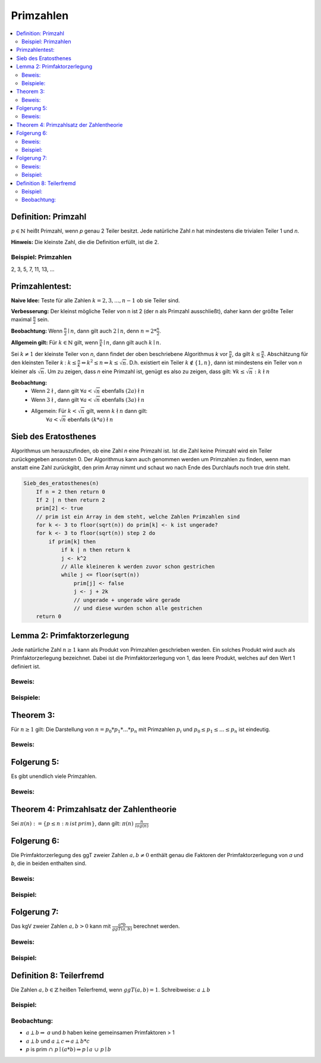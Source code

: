 .. role:: def
    :class: underline



Primzahlen
================

.. contents::
    :local:

Definition: Primzahl
**********************

:math:`p\in\mathbb{N}` heißt Primzahl, wenn `p` genau 2 Teiler besitzt. Jede natürliche Zahl `n` hat mindestens die
trivialen Teiler 1 und `n`.

**Hinweis:** Die kleinste Zahl, die die Definition erfüllt, ist die 2.

Beispiel: Primzahlen
^^^^^^^^^^^^^^^^^^^^^

2, 3, 5, 7, 11, 13, ...

Primzahlentest:
*****************

**Naive Idee:** Teste für alle Zahlen :math:`k=2,3,...,n-1` ob sie Teiler sind.

**Verbesserung:** Der kleinst mögliche Teiler von n ist 2 (der n als Primzahl ausschließt), daher kann der größte
Teiler maximal :math:`\frac{n}{2}` sein.

**Beobachtung:** Wenn :math:`\frac{n}{2}\mid n`, dann gilt auch :math:`2\mid n`, denn :math:`n=2*\frac{n}{2}`.

**Allgemein gilt:** Für :math:`k\in \mathbb{N}` gilt, wenn :math:`\frac{n}{k}\mid n`, dann gilt auch :math:`k\mid n`.

Sei :math:`k\ne 1` der kleinste Teiler von `n`, dann findet der oben beschriebene Algorithmus `k` vor
:math:`\frac{n}{k}`, da gilt :math:`k\le \frac{n}{k}`. Abschätzung für den kleinsten Teiler `k` : :math:`k \le
\frac{n}{k} \Leftrightarrow k^2\le n \Leftrightarrow k \le \sqrt{n}`. D.h. existiert ein Teiler :math:`k \notin \{1,
n\}`, dann ist mindestens ein Teiler von `n` kleiner als :math:`\sqrt{n}`. Um zu zeigen, dass `n` eine Primzahl ist,
genügt es also zu zeigen, dass gilt: :math:`\forall k \le \sqrt{n}: k \nmid n`

**Beobachtung:**
    - Wenn :math:`2 \nmid`, dann gilt :math:`\forall a < \sqrt{n}` ebenfalls :math:`(2a)\nmid n`
    - Wenn :math:`3 \nmid`, dann gilt :math:`\forall a < \sqrt{n}` ebenfalls :math:`(3a)\nmid n`
    - Allgemein: Für :math:`k<\sqrt{n}` gilt, wenn :math:`k \nmid n` dann gilt:
        :math:`\forall a < \sqrt{n}` ebenfalls :math:`(k*a)\nmid n`

Sieb des Eratosthenes
***********************

Algorithmus um herauszufinden, ob eine Zahl `n` eine Primzahl ist. Ist die Zahl keine Primzahl wird ein Teiler
zurückgegeben ansonsten 0. Der Algorithmus kann auch genommen werden um Primzahlen zu finden, wenn man anstatt eine
Zahl zurückgibt, den prim Array nimmt und schaut wo nach Ende des Durchlaufs noch true drin steht.

.. code-block:: none

    Sieb_des_eratosthenes(n)
        If n = 2 then return 0
        If 2 | n then return 2
        prim[2] <- true
        // prim ist ein Array in dem steht, welche Zahlen Primzahlen sind
        for k <- 3 to floor(sqrt(n)) do prim[k] <- k ist ungerade?
        for k <- 3 to floor(sqrt(n)) step 2 do
            if prim[k] then
                if k | n then return k
                j <- k^2
                // Alle kleineren k werden zuvor schon gestrichen
                while j <= floor(sqrt(n))
                    prim[j] <- false
                    j <- j + 2k
                    // ungerade + ungerade wäre gerade
                    // und diese wurden schon alle gestrichen
        return 0


Lemma 2: Primfaktorzerlegung
******************************

Jede natürliche Zahl :math:`n \ge 1` kann als Produkt von Primzahlen geschrieben werden. Ein solches Produkt wird
auch als :def:`Primfaktorzerlegung` bezeichnet. Dabei ist die Primfaktorzerlegung von 1, das leere Produkt, welches
auf den Wert 1 definiert ist.

Beweis:
^^^^^^^^

.. todo::

    Beweis

Beispiele:
^^^^^^^^^^^^

.. math::
    :nowrap:

    \begin{align*}
    10&=2*5\\
    24&=2*2*2*3=2^3*3\\
    29&= 29
    \end{align*}


Theorem 3:
***********

Für :math:`n\ge 1` gilt: Die Darstellung von :math:`n=p_0*p_1*...*p_n` mit Primzahlen :math:`p_i` und :math:`p_0\le p_1
\le ... \le p_n` ist eindeutig.

Beweis:
^^^^^^^^^^^^^^

.. todo::

    Beweis

Folgerung 5:
*************

Es gibt unendlich viele Primzahlen.

Beweis:
^^^^^^^^^^^^^^

.. todo::

    Beweis

Theorem 4: Primzahlsatz der Zahlentheorie
*******************************************

Sei :math:`\pi (n) := \{p \le n : n\, ist\, prim\}`, dann gilt: :math:`\pi (n)~\frac{n}{log(n)}`

Folgerung 6:
****************

Die Primfaktorzerlegung des ggT zweier Zahlen :math:`a,b\ne 0` enthält genau die Faktoren der Primfaktorzerlegung von
`a` und `b`, die in beiden enthalten sind.

Beweis:
^^^^^^^^^^^^^^

.. todo::

    Beweis

Beispiel:
^^^^^^^^^^^^^^

.. math::
    :nowrap:

    \begin{align*}
    a&=12=2*2*3\\
    b&=18=2*3*3\\
    ggT(12,18)&=6=2*3
    \end{align*}

Folgerung 7:
*************

Das kgV zweier Zahlen :math:`a,b>0` kann mit :math:`\frac{a*b}{ggT(a,b)}` berechnet werden.

Beweis:
^^^^^^^^^^^^^^

.. todo::

    Beweis

Beispiel:
^^^^^^^^^^

.. math::
    :nowrap:

    \begin{align*}
    a&=12=2*2*3\\
    b&=18=2*3*3\\
    ggT(12,18)&=6=2*3\\
    kgV(12,18)&=\frac{a*b}{ggT(a,b)}=\frac{2*2*3*2*3*3}{2*3}=2*2*3*3=36
    \end{align*}


Definition 8: Teilerfremd
**************************

Die Zahlen :math:`a,b\in \mathbb{Z}` heißen :def:`Teilerfremd`, wenn :math:`ggT(a,b)=1`. Schreibweise: :math:`a\perp b`

Beispiel:
^^^^^^^^^^

.. math::
    :nowrap:

    \begin{align*}
    a&=2,            &b&=3\\
    T_2&=\{1,2\},    &T_3&=\{1,3\}\\
    ggT(2,3)&=1\\
    &\Rightarrow a\perp b\\
    \end{align*}

Beobachtung:
^^^^^^^^^^^^

- :math:`a\perp b \Rightarrow` `a` und `b` haben keine gemeinsamen Primfaktoren > 1
- :math:`a\perp b` und :math:`a\perp c \Leftrightarrow a \perp b*c`
- `p` is prim  :math:`\cap \;p\mid (a*b) \Rightarrow p\mid a \;\cup\; p\mid b`